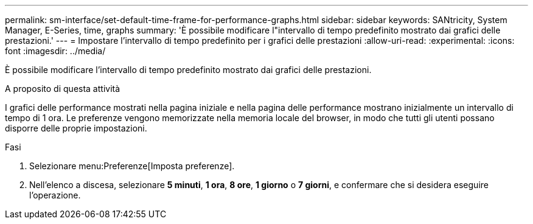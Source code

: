 ---
permalink: sm-interface/set-default-time-frame-for-performance-graphs.html 
sidebar: sidebar 
keywords: SANtricity, System Manager, E-Series, time, graphs 
summary: 'È possibile modificare l"intervallo di tempo predefinito mostrato dai grafici delle prestazioni.' 
---
= Impostare l'intervallo di tempo predefinito per i grafici delle prestazioni
:allow-uri-read: 
:experimental: 
:icons: font
:imagesdir: ../media/


[role="lead"]
È possibile modificare l'intervallo di tempo predefinito mostrato dai grafici delle prestazioni.

.A proposito di questa attività
I grafici delle performance mostrati nella pagina iniziale e nella pagina delle performance mostrano inizialmente un intervallo di tempo di 1 ora. Le preferenze vengono memorizzate nella memoria locale del browser, in modo che tutti gli utenti possano disporre delle proprie impostazioni.

.Fasi
. Selezionare menu:Preferenze[Imposta preferenze].
. Nell'elenco a discesa, selezionare *5 minuti*, *1 ora*, *8 ore*, *1 giorno* o *7 giorni*, e confermare che si desidera eseguire l'operazione.

